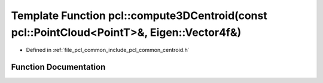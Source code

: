 .. _exhale_function_namespacepcl_1a23daec3829d2d4100a2f185372b3753a:

Template Function pcl::compute3DCentroid(const pcl::PointCloud<PointT>&, Eigen::Vector4f&)
==========================================================================================

- Defined in :ref:`file_pcl_common_include_pcl_common_centroid.h`


Function Documentation
----------------------


.. doxygenfunction:: pcl::compute3DCentroid(const pcl::PointCloud<PointT>&, Eigen::Vector4f&)
